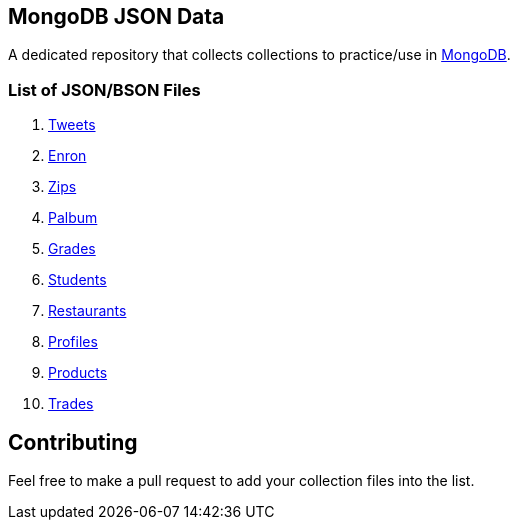 == MongoDB JSON Data

A dedicated repository that collects collections to practice/use in https://www.mongodb.org/[MongoDB].

=== List of JSON/BSON Files

. https://dl.dropboxusercontent.com/u/15056258/mongodb/tweets.zip[Tweets]
. https://dl.dropboxusercontent.com/u/15056258/mongodb/enron.zip[Enron]
. http://media.mongodb.org/zips.json[Zips]
. https://dl.dropboxusercontent.com/u/15056258/mongodb/palbum.zip[Palbum]
. https://dl.dropboxusercontent.com/u/15056258/mongodb/grades.json[Grades]
. https://dl.dropboxusercontent.com/u/15056258/mongodb/students.json[Students]
. https://raw.githubusercontent.com/mongodb/docs-assets/primer-dataset/dataset.json[Restaurants]
. https://dl.dropboxusercontent.com/u/15056258/mongodb/profiles.json[Profiles]
. https://dl.dropboxusercontent.com/u/15056258/mongodb/products.json[Products]
. https://dl.dropboxusercontent.com/u/15056258/mongodb/trades.json[Trades]

== Contributing

Feel free to make a pull request to add your collection files into the list. 
